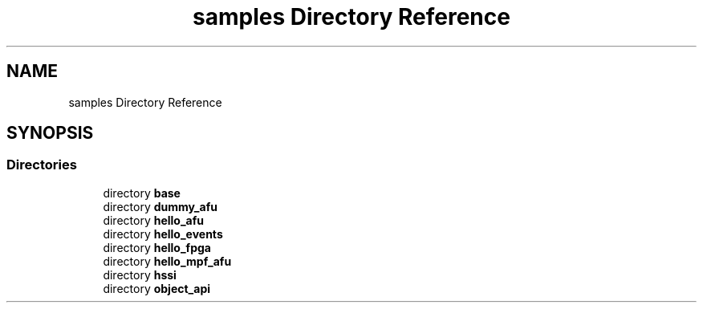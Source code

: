.TH "samples Directory Reference" 3 "Wed Dec 16 2020" "Version -.." "OPAE C API" \" -*- nroff -*-
.ad l
.nh
.SH NAME
samples Directory Reference
.SH SYNOPSIS
.br
.PP
.SS "Directories"

.in +1c
.ti -1c
.RI "directory \fBbase\fP"
.br
.ti -1c
.RI "directory \fBdummy_afu\fP"
.br
.ti -1c
.RI "directory \fBhello_afu\fP"
.br
.ti -1c
.RI "directory \fBhello_events\fP"
.br
.ti -1c
.RI "directory \fBhello_fpga\fP"
.br
.ti -1c
.RI "directory \fBhello_mpf_afu\fP"
.br
.ti -1c
.RI "directory \fBhssi\fP"
.br
.ti -1c
.RI "directory \fBobject_api\fP"
.br
.in -1c
